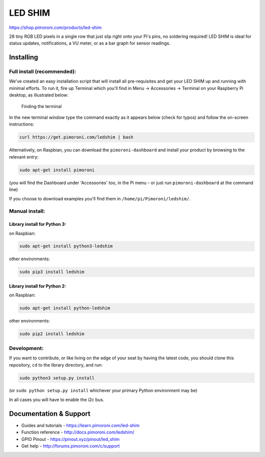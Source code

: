 LED SHIM
========

|Build Status| |Coverage Status| |PyPi Package| |Python Versions|

https://shop.pimoroni.com/products/led-shim

28 tiny RGB LED pixels in a single row that just slip right onto your
Pi's pins, no soldering required! LED SHIM is ideal for status updates,
notifications, a VU meter, or as a bar graph for sensor readings.

Installing
----------

Full install (recommended):
~~~~~~~~~~~~~~~~~~~~~~~~~~~

We've created an easy installation script that will install all
pre-requisites and get your LED SHIM up and running with minimal
efforts. To run it, fire up Terminal which you'll find in Menu ->
Accessories -> Terminal on your Raspberry Pi desktop, as illustrated
below:

.. figure:: http://get.pimoroni.com/resources/github-repo-terminal.png
   :alt: Finding the terminal

   Finding the terminal

In the new terminal window type the command exactly as it appears below
(check for typos) and follow the on-screen instructions:

.. code:: bash

    curl https://get.pimoroni.com/ledshim | bash

Alternatively, on Raspbian, you can download the ``pimoroni-dashboard``
and install your product by browsing to the relevant entry:

.. code:: bash

    sudo apt-get install pimoroni

(you will find the Dashboard under 'Accessories' too, in the Pi menu -
or just run ``pimoroni-dashboard`` at the command line)

If you choose to download examples you'll find them in
``/home/pi/Pimoroni/ledshim/``.

Manual install:
~~~~~~~~~~~~~~~

Library install for Python 3:
^^^^^^^^^^^^^^^^^^^^^^^^^^^^^

on Raspbian:

.. code:: bash

    sudo apt-get install python3-ledshim

other environments:

.. code:: bash

    sudo pip3 install ledshim

Library install for Python 2:
^^^^^^^^^^^^^^^^^^^^^^^^^^^^^

on Raspbian:

.. code:: bash

    sudo apt-get install python-ledshim

other environments:

.. code:: bash

    sudo pip2 install ledshim

Development:
~~~~~~~~~~~~

If you want to contribute, or like living on the edge of your seat by
having the latest code, you should clone this repository, ``cd`` to the
library directory, and run:

.. code:: bash

    sudo python3 setup.py install

(or ``sudo python setup.py install`` whichever your primary Python
environment may be)

In all cases you will have to enable the i2c bus.

Documentation & Support
-----------------------

-  Guides and tutorials - https://learn.pimoroni.com/led-shim
-  Function reference - http://docs.pimoroni.com/ledshim/
-  GPIO Pinout - https://pinout.xyz/pinout/led\_shim
-  Get help - http://forums.pimoroni.com/c/support

.. |Build Status| image:: https://travis-ci.com/pimoroni/led-shim.svg?branch=master
   :target: https://travis-ci.com/pimoroni/led-shim
.. |Coverage Status| image:: https://coveralls.io/repos/github/pimoroni/led-shim/badge.svg?branch=master
   :target: https://coveralls.io/github/pimoroni/led-shim?branch=master
.. |PyPi Package| image:: https://img.shields.io/pypi/v/ledshim.svg
   :target: https://pypi.python.org/pypi/ledshim
.. |Python Versions| image:: https://img.shields.io/pypi/pyversions/ledshim.svg
   :target: https://pypi.python.org/pypi/ledshim
